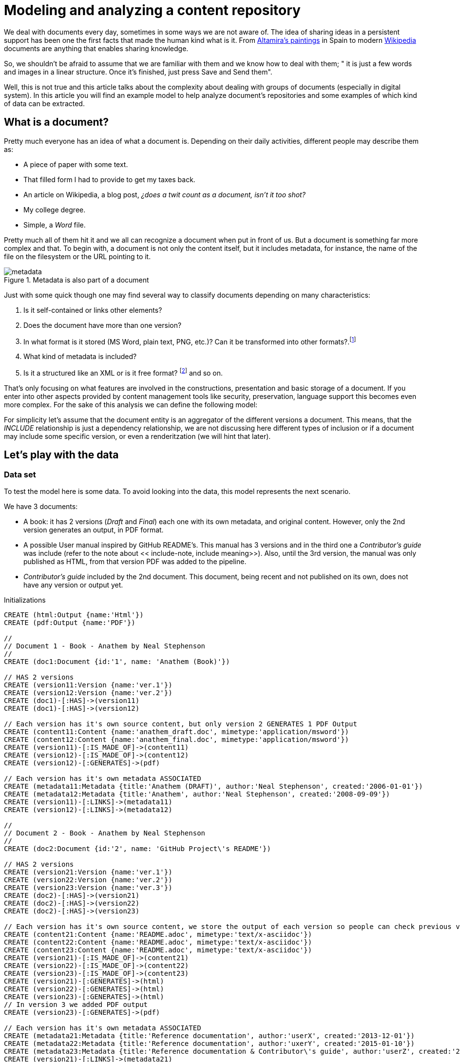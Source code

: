 = Modeling and analyzing a content repository
:images-url: https://raw.githubusercontent.com/abelsromero/neo4j-managing-documents/master/images/
:toc: macro

We deal with documents every day, sometimes in some ways we are not aware of.
The idea of sharing ideas in a persistent support has been one the first facts that made the human kind what is it.
From https://en.wikipedia.org/wiki/Cave_of_Altamira[Altamira's paintings] in Spain to modern https://www.wikipedia.org/[Wikipedia] documents are anything that enables sharing knowledge.

So, we shouldn't be afraid to assume that we are familiar with them and we know how to deal with them;
" it is just a few words and images in a linear structure. Once it's finished, just press Save and Send them".

Well, this is not true and this article talks about the complexity about dealing with groups of documents (especially in digital system).
In this article you will find an example model to help analyze document's repositories and some examples of which kind of data can be extracted.

// Causes an error
// toc::[]

== What is a document?

Pretty much everyone has an idea of what a document is. Depending on their daily activities, different people may describe them as:

* A piece of paper with some text.
* That filled form I had to provide to get my taxes back.
* An article on Wikipedia, a blog post, _¿does a twit count as a document, isn't it too shot?_
* My college degree.
* Simple, a _Word_ file.

Pretty much all of them hit it and we all can recognize a document when put in front of us.
But a document is something far more complex and that.
To begin with, a document is not only the content itself, but it includes metadata, for instance, the name of the file on the filesystem or the URL pointing to it.

.Metadata is also part of a document
image::{images-url}metadata.png[]

Just with some quick though one may find several way to classify documents depending on many characteristics:

. Is it self-contained or links other elements?
. Does the document have more than one version?
. In what format is it stored (MS Word, plain text, PNG, etc.)? Can it be transformed into other formats?.footnote:[This transformation process is usually also refered as renderitzations]
. What kind of metadata is included?
. Is it a structured like an XML or is it free format? footnote:[Obviously all document formats have a formal structure but this case is from the final presentation point of view] and so on.

That's only focusing on what features are involved in the constructions, presentation and basic storage of a document. If you enter into other aspects provided by content management tools like security, preservation, language support this becomes even more complex.
For the sake of this analysis we can define the following model:

anchor:include-note[]For simplicity let's assume that the document entity is an aggregator of the different versions a document. This means, that the _INCLUDE_ relationship is just a dependency relationship, we are not discussing here different types of inclusion or if a document may include some specific version, or even a renderitzation (we will hint that later).

== Let's play with the data

=== Data set
To test the model here is some data. To avoid looking into the data, this model represents the next scenario.

We have 3 documents:

* A book: it has 2 versions (_Draft_ and _Final_) each one with its own metadata, and original content. However, only the 2nd version generates an output, in PDF format.
* A possible User manual inspired by GitHub README's. This manual has 3 versions and in the third one a _Contributor's guide_ was include (refer to the note about << include-note, include meaning>>). Also, until the 3rd version, the manual was only published as HTML, from that version PDF was added to the pipeline.
* _Contributor's guide_ included by the 2nd document. This document, being recent and not published on its own, does not have any version or output yet.

//hide
//setup
//output
[source,cypher]
.Initializations
----
CREATE (html:Output {name:'Html'})
CREATE (pdf:Output {name:'PDF'})

//
// Document 1 - Book - Anathem by Neal Stephenson
//
CREATE (doc1:Document {id:'1', name: 'Anathem (Book)'})

// HAS 2 versions
CREATE (version11:Version {name:'ver.1'})
CREATE (version12:Version {name:'ver.2'})
CREATE (doc1)-[:HAS]->(version11)
CREATE (doc1)-[:HAS]->(version12)

// Each version has it's own source content, but only version 2 GENERATES 1 PDF Output
CREATE (content11:Content {name:'anathem_draft.doc', mimetype:'application/msword'})
CREATE (content12:Content {name:'anathem_final.doc', mimetype:'application/msword'})
CREATE (version11)-[:IS_MADE_OF]->(content11)
CREATE (version12)-[:IS_MADE_OF]->(content12)
CREATE (version12)-[:GENERATES]->(pdf)

// Each version has it's own metadata ASSOCIATED
CREATE (metadata11:Metadata {title:'Anathem (DRAFT)', author:'Neal Stephenson', created:'2006-01-01'})
CREATE (metadata12:Metadata {title:'Anathem', author:'Neal Stephenson', created:'2008-09-09'})
CREATE (version11)-[:LINKS]->(metadata11)
CREATE (version12)-[:LINKS]->(metadata12)

//
// Document 2 - Book - Anathem by Neal Stephenson
//
CREATE (doc2:Document {id:'2', name: 'GitHub Project\'s README'})

// HAS 2 versions
CREATE (version21:Version {name:'ver.1'})
CREATE (version22:Version {name:'ver.2'})
CREATE (version23:Version {name:'ver.3'})
CREATE (doc2)-[:HAS]->(version21)
CREATE (doc2)-[:HAS]->(version22)
CREATE (doc2)-[:HAS]->(version23)

// Each version has it's own source content, we store the output of each version so people can check previous versions
CREATE (content21:Content {name:'README.adoc', mimetype:'text/x-asciidoc'})
CREATE (content22:Content {name:'README.adoc', mimetype:'text/x-asciidoc'})
CREATE (content23:Content {name:'README.adoc', mimetype:'text/x-asciidoc'})
CREATE (version21)-[:IS_MADE_OF]->(content21)
CREATE (version22)-[:IS_MADE_OF]->(content22)
CREATE (version23)-[:IS_MADE_OF]->(content23)
CREATE (version21)-[:GENERATES]->(html)
CREATE (version22)-[:GENERATES]->(html)
CREATE (version23)-[:GENERATES]->(html)
// In version 3 we added PDF output
CREATE (version23)-[:GENERATES]->(pdf)

// Each version has it's own metadata ASSOCIATED
CREATE (metadata21:Metadata {title:'Reference documentation', author:'userX', created:'2013-12-01'})
CREATE (metadata22:Metadata {title:'Reference documentation', author:'uxerY', created:'2015-01-10'})
CREATE (metadata23:Metadata {title:'Reference documentation & Contributor\'s guide', author:'userZ', created:'2015-07-06'})
CREATE (version21)-[:LINKS]->(metadata21)
CREATE (version22)-[:LINKS]->(metadata22)
CREATE (version23)-[:LINKS]->(metadata23)

// Document 3 is used by 2
CREATE (doc3:Document {id:'3', name: 'Contributors\' guide'})
CREATE (version31:Version {name:'ver.1'})
CREATE (doc3)-[:HAS]->(version31)
// This document only has 1 version and does not generate output on it's own
CREATE (content31:Content {name:'contributors.adoc', mimetype:'text/x-asciidoc'})
CREATE (version31)-[:IS_MADE_OF]->(content31)
CREATE (metadata31:Metadata {title:'Contributors\' guide', author:'uxerZ', created:'2015-07-04'})
CREATE (version31)-[:LINKS]->(metadata31)
CREATE (version31)-[:GENERATES]->(html)

// Document 4 is used by 2 and 6
CREATE (doc4:Document {id:'4', name: 'User manual'})
CREATE (version41:Version {name:'ver.1'})
CREATE (version42:Version {name:'ver.2'})
CREATE (doc4)-[:HAS]->(version41)
CREATE (doc4)-[:HAS]->(version42)
CREATE (content41:Content {name:'manual.adoc', mimetype:'text/x-asciidoc'})
CREATE (content42:Content {name:'manual.adoc', mimetype:'text/x-asciidoc'})
CREATE (version41)-[:IS_MADE_OF]->(content41)
CREATE (version42)-[:IS_MADE_OF]->(content42)
CREATE (metadat41:Metadata {title:'User manual', author:'uxerZ', created:'2015-06-01'})
CREATE (metadat42:Metadata {title:'User manual', author:'uxerZ', created:'2015-07-04'})
CREATE (version41)-[:LINKS]->(metadata41)
CREATE (version42)-[:LINKS]->(metadata42)
CREATE (version42)-[:GENERATES]->(html)

// Document 5 is used by 2 and 6
CREATE (doc5:Document {id:'5', name: 'Code examples'})
CREATE (version51:Version {name:'ver.1'})
CREATE (doc5)-[:HAS]->(version51)
CREATE (content51:Content {name:'examples.adoc', mimetype:'text/x-asciidoc'})
CREATE (version51)-[:IS_MADE_OF]->(content51)
CREATE (metadata51:Metadata {title:'Code examples', author:'uxerY', created:'2015-06-20'})
CREATE (version51)-[:LINKS]->(metadata51)
CREATE (version51)-[:GENERATES]->(html)

// Document 6 does not have content, only aggregates 4 in a PDF
CREATE (doc6:Document {id:'6', name: 'Offline User manual'})
CREATE (version61:Version {name:'ver.1'})
CREATE (doc6)-[:HAS]->(version61)
CREATE (metadata61:Metadata {title:'Offline User manual', author:'travisUser', created:'2015-08-03'})
CREATE (version61)-[:LINKS]->(metadata61)
CREATE (version61)-[:GENERATES]->(pdf)
CREATE (version61)-[:GENERATES]->(html)

// Finally, Document 2 includes Document 3
CREATE (doc2)-[:INCLUDES]->(doc3)
CREATE (doc2)-[:INCLUDES]->(doc4)

CREATE (doc4)-[:INCLUDES]->(doc5)

CREATE (doc6)-[:INCLUDES]->(doc4)
----

Here is the resulting graph.

// Removed on final version
// Also, here you'll find a more friendly model link:https://raw.githubusercontent.com/abelsromero/neo4j-managing-documents/master/images/model-friendly-formatting.png[here].

//graph

=== Some use cases

Imagine you are responsible for keeping a repository like the one presented.
Certainly you'll want to obtain some statistic regarding the documents in order to optimize some tasks.

To begin with some simple use examples.

* *Obtaining number of outputs*

[source,cypher]
----
MATCH (v)-[:GENERATES]->(n)
RETURN n.name AS Output ,count(n) as Count
----

//table

This allows you to plan your generations pipelines to see what can be run in parallel, what might require more resources.

* *Seeing document dependencies*

This will help you sorting your document to detect any possible bottle necks.
Not only for output generation, but it will provide you a graphical representation of highly used documents which are probably revised by many people.

[source,cypher]
----
MATCH (document:Document)-[:INCLUDES]->(included_document)
RETURN document, included_document
----

//graph_result


If you have a document included by let's say 50 other documents, it would be a good idea to implement caching methods to avoid the cost of retrieving it any time.

Of course, this depends on what kind of system yo use to store them.

[TIP]
====
Even when using VCSs it's not a good idea to have documents that can be.
This may cause a big number of edition conflict.

Consider using each document to describe a concept and not build big documents with many sections.
====


* *Visualizing clean*

As the repository grows, at some point you will need to review what kind of outputs are required for each final document.

Chances are that some outputs may not be needed or maybe some output format needs to be replaced.
For those cases the following query provides that information.

[source,cypher]
----
Match (d:Document)-[h]-(v:Version)-[r]->(o:Output) return DISTINCT (d.name),o.name
----

//table

The aim of this report is to be able to estimate (qualitatively at least) the effort to act on some output.
For instance, when migrating from PDF to epub it will be necessary to review and test that all content is correctly generated.

Other possible simple analysis
* Obtaining the number of versions for each document
* Identifying the most used documents

Those use cases are based on personal experiences but remember...the sky is the limit in what kind of information you can obtain from a complex model.


== Final notes
To end this, just a few words on why using a graph database offers advantages on this kind of analysis.

Certainly the example model is not too complex but, keep in mind that this is a simplification.
Also, It could be argued that with little effort it could be build on top of a relational database.

A real model becomes much more complex and specially interconnected (includes, versions, etc.). Not only that, a real model should take into consideration that:

. Metadata is dynamic, with different sets of documents having different sets of properties. PDF may need to store the compliance version for instance.
. The number of dependency relationships amongst documents can be typed and very varied. Inclusion is an example, but how about links? quotations? references? Each one of them requires different treatments and here is where a graph database shines.
. The number of dependencies can become extremely high. Think of the Wikipedia as an example, trying to model that amount of relationships would require some extra work to efficiently deal with them in a conventional database.
. Versions and outputs are documents on its own right. That is that a real model should consider them as subclasses of Document, making many relations recursive.

I hope this serves to provide an insight of how to model a content repository in a graph database and why it becomes a useful tool to do so.
